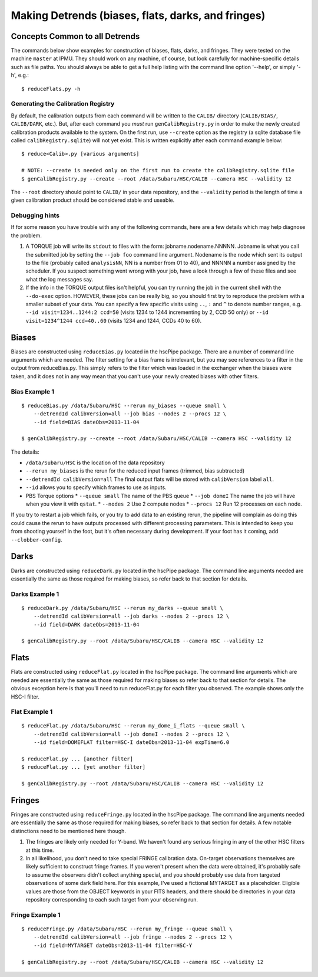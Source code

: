 .. role:: red
.. raw:: html
         
   <style> .red {color:red} </style>


.. _detrend:
      
===================================================
Making Detrends (biases, flats, darks, and fringes)
===================================================

Concepts Common to all Detrends
-------------------------------

The commands below show examples for construction of biases, flats,
darks, and fringes.  They were tested on the machine ``master`` at
IPMU.  They should work on any machine, of course, but look carefully
for machine-specific details such as file paths.  You should always be
able to get a full help listing with the command line option '--help',
or simply '-h', e.g.::

   $ reduceFlats.py -h

   
Generating the Calibration Registry
^^^^^^^^^^^^^^^^^^^^^^^^^^^^^^^^^^^

By default, the calibration outputs from each command will be written
to the ``CALIB/`` directory (``CALIB/BIAS/``, ``CALIB/DARK``, etc.).  But,
after each command you *must* run ``genCalibRegistry.py`` in order to
make the newly created calibration products available to the system.
On the first run, use ``--create`` option as the registry (a sqlite
database file called ``calibRegistry.sqlite``) will not yet exist.  This
is written explicitly after each command example below::

   $ reduce<Calib>.py [various arguments]
   
   # NOTE: --create is needed only on the first run to create the calibRegistry.sqlite file
   $ genCalibRegistry.py --create --root /data/Subaru/HSC/CALIB --camera HSC --validity 12


The ``--root`` directory should point to ``CALIB/`` in your data
repository, and the ``--validity`` period is the length of time a
given calibration product should be considered stable and useable.


Debugging hints
^^^^^^^^^^^^^^^

If for some reason you have trouble with any of the following
commands, here are a few details which may help diagnose the problem.

#. A TORQUE job will write its ``stdout`` to files with the form:
   jobname.nodename.NNNNN.  Jobname is what you call the submitted job
   by setting the ``--job foo`` command line argument.  Nodename is the
   node which sent its output to the file (probably called
   ``analysisNN``, NN is a number from 01 to 40), and NNNNN a number
   assigned by the scheduler.  If you suspect something went wrong
   with your job, have a look through a few of these files and see
   what the log messages say.

#. If the info in the TORQUE output files isn't helpful, you can try
   running the job in the current shell with the ``--do-exec`` option.
   HOWEVER, these jobs can be really big, so you should first try to
   reproduce the problem with a smaller subset of your data.  You can
   specify a few specific visits using ``..``, ``:`` and ``^`` to denote
   number ranges, e.g. ``--id visit=1234..1244:2 ccd=50`` (visits 1234
   to 1244 incrementing by 2, CCD 50 only) or ``--id visit=1234^1244
   ccd=40..60`` (visits 1234 and 1244, CCDs 40 to 60).
   
   
Biases
------

Biases are constructed using ``reduceBias.py`` located in the hscPipe
package.  There are a number of command line arguments which are
needed.  The filter setting for a bias frame is irrelevant, but you
may see references to a filter in the output from reduceBias.py.  This
simply refers to the filter which was loaded in the exchanger when the
biases were taken, and it does not in any way mean that you can't use
your newly created biases with other filters.

Bias Example 1
^^^^^^^^^^^^^^

::
  
    $ reduceBias.py /data/Subaru/HSC --rerun my_biases --queue small \
        --detrendId calibVersion=all --job bias --nodes 2 --procs 12 \
        --id field=BIAS dateObs=2013-11-04
        
    $ genCalibRegistry.py --create --root /data/Subaru/HSC/CALIB --camera HSC --validity 12
    
The details:

* ``/data/Subaru/HSC`` is the location of the data repository
* ``--rerun my_biases``  is the rerun for the reduced input frames (trimmed, bias subtracted)
* ``--detrendId calibVersion=all``  The final output flats will be stored with ``calibVersion`` label ``all``.
* ``--id``  allows you to specify which frames to use as inputs.
* PBS Torque options
  * ``--queue small``  The name of the PBS queue
  * ``--job domeI``    The name the job will have when you view it with ``qstat``.
  * ``--nodes 2``      Use 2 compute nodes
  * ``--procs 12``     Run 12 processes on each node.

  
If you try to restart a job which fails, or you try to add data to an
existing rerun, the pipeline will complain as doing this could cause
the rerun to have outputs processed with different processing
parameters.  This is intended to keep you from shooting yourself in
the foot, but it's often necessary during development.  If your foot
has it coming, add ``--clobber-config``.


   
Darks
-----
  
Darks are constructed using ``reduceDark.py`` located in the hscPipe package. The command line arguments needed are essentially the same as those required for making biases, so refer back to that section for details.

Darks Example 1
^^^^^^^^^^^^^^^

::
  
    $ reduceDark.py /data/Subaru/HSC --rerun my_darks --queue small \
        --detrendId calibVersion=all --job darks --nodes 2 --procs 12 \
        --id field=DARK dateObs=2013-11-04

    $ genCalibRegistry.py --root /data/Subaru/HSC/CALIB --camera HSC --validity 12

    
Flats
-----

Flats are constructed using ``reduceFlat.py`` located in the hscPipe
package.  The command line arguments which are needed are essentially
the same as those required for making biases so refer back to that
section for details.  The obvious exception here is that you'll need
to run reduceFlat.py for each filter you observed.  The example shows
only the HSC-I filter.

.. todo::
   :red:`Can reduceFlat.py handle multiple filters at once?`

          
Flat Example 1
^^^^^^^^^^^^^^

::
  
    $ reduceFlat.py /data/Subaru/HSC --rerun my_dome_i_flats --queue small \
        --detrendId calibVersion=all --job domeI --nodes 2 --procs 12 \
        --id field=DOMEFLAT filter=HSC-I dateObs=2013-11-04 expTime=6.0

    $ reduceFlat.py ... [another filter]
    $ reduceFlat.py ... [yet another filter]
        
    $ genCalibRegistry.py --root /data/Subaru/HSC/CALIB --camera HSC --validity 12

    
Fringes
-------
  
Fringes are constructed using ``reduceFringe.py`` located in the
hscPipe package. The command line arguments needed are essentially the
same as those required for making biases, so refer back to that
section for details.  A few notable distinctions need to be mentioned
here though.

#. The fringes are likely only needed for Y-band.  We haven't found
   any serious fringing in any of the other HSC filters at this time.

#. In all likelihood, you don't need to take special FRINGE
   calibration data.  On-target observations themselves are likely
   sufficient to construct fringe frames.  If you weren't present when
   the data were obtained, it's probably safe to assume the observers
   didn't collect anything special, and you should probably use data
   from targeted observations of some dark field here.  For this
   example, I've used a fictional MYTARGET as a placeholder.  Eligible
   values are those from the OBJECT keywords in your FITS headers, and
   there should be directories in your data repository corresponding
   to each such target from your observing run.

   
Fringe Example 1
^^^^^^^^^^^^^^^^

::
  
    $ reduceFringe.py /data/Subaru/HSC --rerun my_fringe --queue small \
        --detrendId calibVersion=all --job fringe --nodes 2 --procs 12 \
        --id field=MYTARGET dateObs=2013-11-04 filter=HSC-Y
        
    $ genCalibRegistry.py --root /data/Subaru/HSC/CALIB --camera HSC --validity 12

